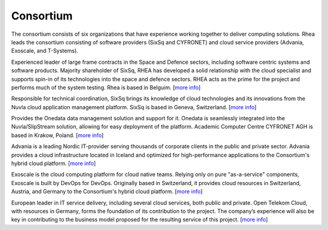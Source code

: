 Consortium
==========

The consortium consists of six organizations that have experience
working together to deliver computing solutions. Rhea leads the
consortium consisting of software providers (SixSq and CYFRONET) and
cloud service providers (Advania, Exoscale, and T-Systems).

.. image:: images/logo-rhea.png
   :width: 75px

Experienced leader of large frame contracts in the Space and Defence
sectors, including software centric systems and software
products. Majority shareholder of SixSq, RHEA has developed a solid
relationship with the cloud specialist and supports spin-in of its
technologies into the space and defence sectors. RHEA acts as the
prime for the project and performs much of the system testing.  Rhea
is based in Belguim. [`more info <https://www.rheagroup.com>`_]

.. image:: images/logo-sixsq.png
   :width: 60px

Responsible for technical coordination, SixSq brings its knowledge of
cloud technologies and its innovations from the Nuvla cloud
application management platform. SixSq is based in Geneva,
Switzerland.  [`more info <http://sixsq.com>`_]

.. image:: images/logo-cyfronet.png
   :width: 100px

Provides the Onedata data management solution and support for
it. Onedata is seamlessly integrated into the Nuvla/SlipStream
solution, allowing for easy deployment of the platform.  Academic
Computer Centre CYFRONET AGH is based in Krakow, Poland. [`more info
<http://www.cyfronet.krakow.pl/en/4421,main.html>`_]

.. image:: images/logo-advania.svg
   :width: 100px

Advania is a leading Nordic IT-provider serving thousands of corporate
clients in the public and private sector. Advania provides a cloud
infrastructure located in Iceland and optimized for high-performance
applications to the Consortium's hybrid cloud platform. [`more info
<https://advania.com/>`_]
                  
.. image:: images/logo-exoscale.svg
   :width: 150px

Exoscale is the cloud computing platform for cloud native
teams. Relying only on pure "as-a-service" components, Exoscale is
built by DevOps for DevOps. Originally based in Switzerland, it
provides cloud resources in Switzerland, Austria, and Germany to the
Consortium's hybrid cloud platform.  [`more info
<https://exoscale.ch>`_]

.. image:: images/logo-t-systems.png
   :width: 120px

European leader in IT service delivery, including several cloud
services, both public and private. Open Telekom Cloud, with resources
in Germany, forms the foundation of its contribution to the project.
The company’s experience will also be key in contributing to the
business model proposed for the resulting service of this
project. [`more info <https://www.t-systems.com/de/en>`_]


